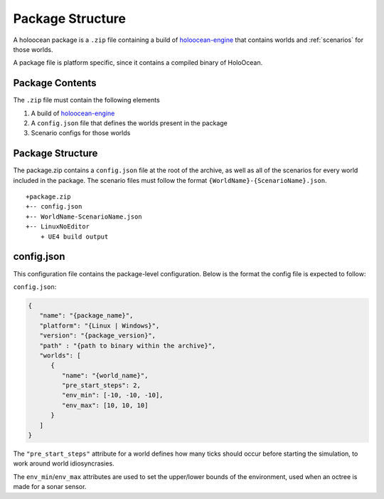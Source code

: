 Package Structure
=================

A holoocean package is a ``.zip`` file containing a build of `holoocean-engine`_
that contains worlds and :ref:`scenarios` for those worlds.

.. _`holoocean-engine`: https://bitbucket.org/frostlab/holoocean-engine

A package file is platform specific, since it contains a compiled binary of
HoloOcean.

.. _`package-contents`:

Package Contents
----------------

The ``.zip`` file must contain the following elements

1. A build of `holoocean-engine`_

2. A ``config.json`` file that defines the worlds present in the package

3. Scenario configs for those worlds

.. _`package-structure`:

Package Structure
-----------------

The package.zip contains a ``config.json`` file at the root of the archive, as
well as all of the scenarios for every world included in the package. The
scenario files must follow the format ``{WorldName}-{ScenarioName}.json``.

::

   +package.zip
   +-- config.json
   +-- WorldName-ScenarioName.json
   +-- LinuxNoEditor
       + UE4 build output

config.json
-----------

This configuration file contains the package-level configuration. Below is 
the format the config file is expected to follow:

``config.json``:

.. code-block:: json

   {
      "name": "{package_name}",
      "platform": "{Linux | Windows}",
      "version": "{package_version}",
      "path" : "{path to binary within the archive}",
      "worlds": [
         {
            "name": "{world_name}",
            "pre_start_steps": 2,
            "env_min": [-10, -10, -10],
            "env_max": [10, 10, 10]
         }
      ]
   }

The ``"pre_start_steps"`` attribute for a world defines how many ticks should 
occur before starting the simulation, to work around world idiosyncrasies.

The ``env_min``/``env_max`` attributes are used to set the upper/lower bounds of the environment,
used when an octree is made for a sonar sensor.